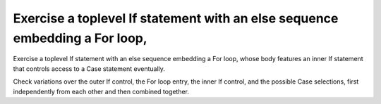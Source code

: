 Exercise a toplevel If statement with an else sequence embedding a For loop,
============================================================================

Exercise a toplevel If statement with an else sequence embedding a For loop,
whose body features an inner If statement that controls access to a Case
statement eventually.

Check variations over the outer If control, the For loop entry, the inner If
control, and the possible Case selections, first independently from each other
and then combined together.

